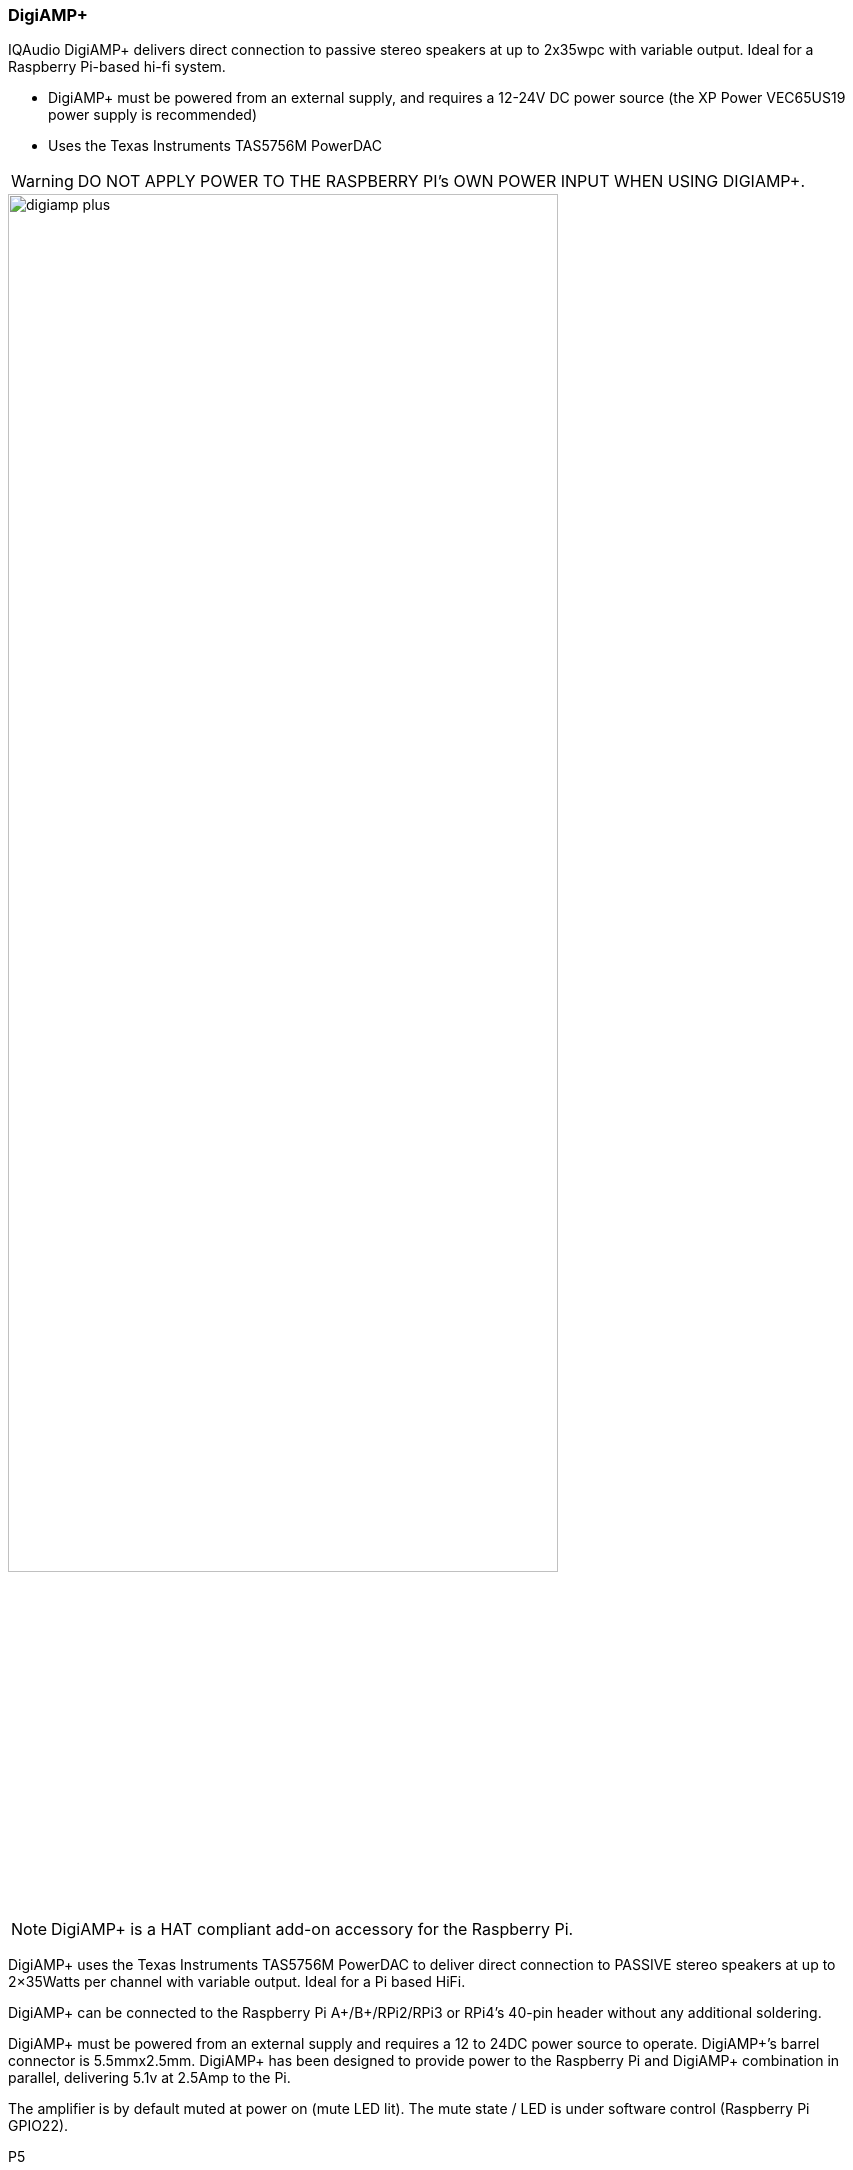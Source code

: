 === DigiAMP{plus}

IQAudio DigiAMP{plus} delivers direct connection to passive stereo speakers at up to 2x35wpc with variable output. Ideal for a Raspberry Pi-based hi-fi system.

* DigiAMP{plus} must be powered from an external supply, and requires a 12-24V DC power source (the XP Power VEC65US19 power supply is recommended)
* Uses the Texas Instruments TAS5756M PowerDAC

WARNING: DO NOT APPLY POWER TO THE RASPBERRY PI’s OWN POWER INPUT WHEN USING DIGIAMP{plus}.

image::images/digiamp_plus.png[width="80%"]

NOTE: DigiAMP{plus} is a HAT compliant add-on accessory for the Raspberry Pi.

DigiAMP{plus} uses the Texas Instruments TAS5756M PowerDAC to deliver direct connection to
PASSIVE stereo speakers at up to 2×35Watts per channel with variable output. Ideal for a Pi based HiFi.

DigiAMP{plus} can be connected to the Raspberry Pi A{plus}/B{plus}/RPi2/RPi3 or RPi4's 40-pin header
without any additional soldering.

DigiAMP{plus} must be powered from an external supply and requires a 12 to 24DC power source to
operate. DigiAMP{plus}’s barrel connector is 5.5mmx2.5mm. DigiAMP{plus} has been designed to provide
power to the Raspberry Pi and DigiAMP{plus} combination in parallel, delivering 5.1v at 2.5Amp to the Pi.

The amplifier is by default muted at power on (mute LED lit). The mute state / LED is under software
control (Raspberry Pi GPIO22).

P5:: Alternative power input for hard wired installations. 

WARNING: POLARITY MUST BE OBSERVED.

P8:: TAS5756m Internal GPIO1/2/3